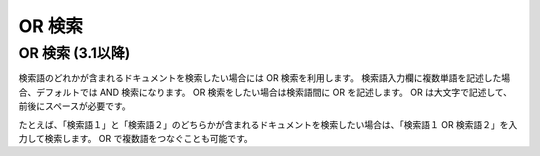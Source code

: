 =======
OR 検索
=======

OR 検索 (3.1以降)
=================

検索語のどれかが含まれるドキュメントを検索したい場合には OR
検索を利用します。 検索語入力欄に複数単語を記述した場合、デフォルトでは
AND 検索になります。 OR 検索をしたい場合は検索語間に OR を記述します。
OR は大文字で記述して、前後にスペースが必要です。

たとえば、「検索語１」と「検索語２」のどちらかが含まれるドキュメントを検索したい場合は、「検索語１
OR 検索語２」を入力して検索します。 OR で複数語をつなぐことも可能です。
